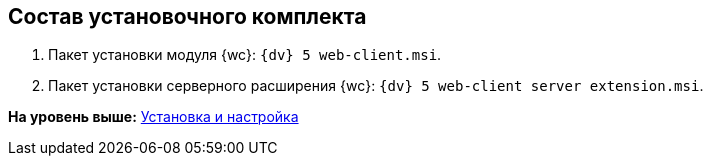 
== Состав установочного комплекта

. Пакет установки модуля {wc}: [.ph .filepath]`{dv} 5 web-client.msi`.
. Пакет установки серверного расширения {wc}: [.ph .filepath]`{dv} 5 web-client server extension.msi`.

*На уровень выше:* xref:Install_and_configuration.adoc[Установка и настройка]
